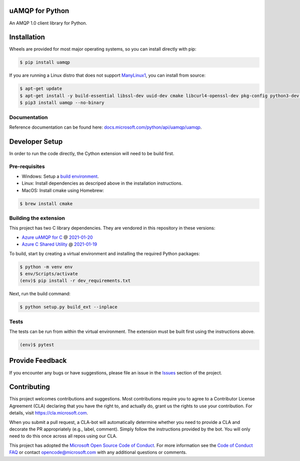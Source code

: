 uAMQP for Python
================
.. image:: https://img.shields.io/pypi/v/uamqp.svg
    :target: https://pypi.python.org/pypi/uamqp/

.. image:: https://img.shields.io/pypi/pyversions/uamqp.svg
    :target: https://pypi.python.org/pypi/uamqp/

.. image:: https://dev.azure.com/azure-sdk/public/_apis/build/status/python/azure-uamqp-python%20-%20client?branchName=master
    :target: https://dev.azure.com/azure-sdk/public/_build?definitionId=89

An AMQP 1.0 client library for Python.


Installation
============

Wheels are provided for most major operating systems, so you can install directly with pip:

.. code:: shell

    $ pip install uamqp


If you are running a Linux distro that does not support `ManyLinux1 <https://www.python.org/dev/peps/pep-0513>`__, you can install from source:

.. code:: shell

    $ apt-get update
    $ apt-get install -y build-essential libssl-dev uuid-dev cmake libcurl4-openssl-dev pkg-config python3-dev python3-pip
    $ pip3 install uamqp --no-binary


Documentation
+++++++++++++
Reference documentation can be found here: `docs.microsoft.com/python/api/uamqp/uamqp <https://docs.microsoft.com/python/api/uamqp/uamqp>`__.


Developer Setup
===============
In order to run the code directly, the Cython extension will need to be build first.

Pre-requisites
++++++++++++++

- Windows: Setup a `build environment <https://packaging.python.org/guides/packaging-binary-extensions/#building-binary-extensions>`__.
- Linux: Install dependencies as descriped above in the installation instructions.
- MacOS: Install cmake using Homebrew:

.. code:: shell

    $ brew install cmake

Building the extension
++++++++++++++++++++++

This project has two C library dependencies. They are vendored in this repository in these versions:

- `Azure uAMQP for C <https://github.com/Azure/azure-uamqp-c>`__ @ `2021-01-20 <https://github.com/Azure/azure-uamqp-c/tree/bf3f62e8a2359e2a6b363502097bfcd87c1dff47>`__
- `Azure C Shared Utility <https://github.com/Azure/azure-c-shared-utility>`__ @ `2021-01-19 <https://github.com/Azure/azure-c-shared-utility/tree/31c6e946cb35c9448d48f1f1f0e82d077ed05b98>`__

To build, start by creating a virtual environment and installing the required Python packages:

.. code:: shell

    $ python -m venv env
    $ env/Scripts/activate
    (env)$ pip install -r dev_requirements.txt

Next, run the build command:

.. code:: shell

    $ python setup.py build_ext --inplace

Tests
+++++

The tests can be run from within the virtual environment. The extension must be built first using the instructions above.

.. code:: shell

    (env)$ pytest


Provide Feedback
================

If you encounter any bugs or have suggestions, please file an issue in the
`Issues <https://github.com/Azure/azure-uamqp-python/issues>`__
section of the project.


Contributing
============

This project welcomes contributions and suggestions.  Most contributions require you to agree to a
Contributor License Agreement (CLA) declaring that you have the right to, and actually do, grant us
the rights to use your contribution. For details, visit `https://cla.microsoft.com <https://cla.microsoft.com>`__.

When you submit a pull request, a CLA-bot will automatically determine whether you need to provide
a CLA and decorate the PR appropriately (e.g., label, comment). Simply follow the instructions
provided by the bot. You will only need to do this once across all repos using our CLA.

This project has adopted the `Microsoft Open Source Code of Conduct <https://opensource.microsoft.com/codeofconduct/>`__.
For more information see the `Code of Conduct FAQ <https://opensource.microsoft.com/codeofconduct/faq/>`__ or
contact `opencode@microsoft.com <mailto:opencode@microsoft.com>`__ with any additional questions or comments.
